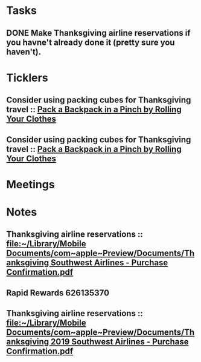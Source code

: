 * *Tasks*
** DONE Make Thanksgiving airline reservations if you havne't already done it (pretty sure you haven't).
:LOGBOOK:
- State "DONE"       from "TODO"       [2019-07-22 Mon 07:57]
:END:
* *Ticklers*
** Consider using packing cubes for Thanksgiving travel ::  [[https://lifehacker.com/pack-a-backpack-in-a-pinch-by-rolling-your-clothes-1836500648][Pack a Backpack in a Pinch by Rolling Your Clothes]]
SCHEDULED: <2019-10-31 Thu>
** Consider using packing cubes for Thanksgiving travel ::  [[https://lifehacker.com/pack-a-backpack-in-a-pinch-by-rolling-your-clothes-1836500648][Pack a Backpack in a Pinch by Rolling Your Clothes]]
SCHEDULED: <2019-10-31 Thu>
* *Meetings*
* *Notes*
** Thanksgiving airline reservations :: [[file:~/Library/Mobile%20Documents/com~apple~Preview/Documents/Thanksgiving%20Southwest%20Airlines%20-%20Purchase%20Confirmation.pdf][file:~/Library/Mobile Documents/com~apple~Preview/Documents/Thanksgiving Southwest Airlines - Purchase Confirmation.pdf]]
** Rapid Rewards 626135370
:PROPERTIES:
:SYNCID:   85C1BF2B-716F-48CA-AF40-4914151ED318
:ID:       955E669C-4165-425A-AE7B-6045B4251C7D
:END:
** Thanksgiving airline reservations :: [[file:~/Library/Mobile%20Documents/com~apple~Preview/Documents/Thanksgiving%202019%20Southwest%20Airlines%20-%20Purchase%20Confirmation.pdf][file:~/Library/Mobile Documents/com~apple~Preview/Documents/Thanksgiving 2019 Southwest Airlines - Purchase Confirmation.pdf]]
